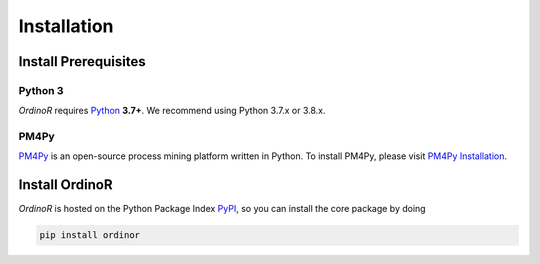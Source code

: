 .. _install:

############
Installation
############

.. _install_prerequisites:

*********************
Install Prerequisites
*********************

Python 3
========
*OrdinoR* requires Python_ **3.7+**. We recommend using Python 3.7.x or 3.8.x.

PM4Py
=====
PM4Py_ is an open-source process mining platform written in Python. To
install PM4Py, please visit `PM4Py Installation`_.

..
  `Anaconda Python <https://docs.anaconda.com/anaconda/>`_ is a
  distribution of Python featured with data science packages and 
  enhanced support of package manager.
  
  You may wish to install the "mini" version of Anaconda Python,
  `Miniconda <https://docs.conda.io/en/latest/miniconda.html>`_, which 
  will suffice the prerequisites just as the 
  `complete installation <https://docs.anaconda.com/anaconda/install/>`_.

..
  Sidenote
  --------
  We are working on making the installation process easier, but still some 
  of the software dependencies need to be resolved manually. To do so, for 
  Unix-like systems (Linux, MacOS), open the terminal; for Windows, open 
  an `Anaconda Prompt <https://docs.anaconda.com/anaconda/user-guide/getting-started/#open-anaconda-prompt>`_.
  
  Enter the following commands, and confirm yes if prompted by conda.
  
  ``conda install --channel alubbock --channel conda-forge graphviz pygraphviz=1.5``
  
  (credits to `Alex Lubbock <https://anaconda.org/alubbock>`_ for 
  providing the conda recipe for resolving the dependencies on Windows)
  

.. _install_core:

***************
Install OrdinoR
***************
*OrdinoR* is hosted on the Python Package Index `PyPI
<https://pypi.org/>`_, so you can install the core package by doing

.. code-block:: bash

    pip install ordinor

.. _Python: https://www.python.org/
.. _PM4Py: https://pm4py.fit.fraunhofer.de/
.. _PM4Py Installation: https://pm4py.fit.fraunhofer.de/install
